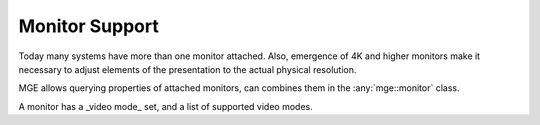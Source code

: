 ***************
Monitor Support
***************

Today many systems have more than one monitor attached. Also, emergence
of 4K and higher monitors make it necessary to adjust elements of the
presentation to the actual physical resolution.

MGE allows querying properties of attached monitors, can combines them in
the :any:`mge::monitor` class.

.. doxygenclass:: mge::monitor
    :members:

A monitor has a _video mode_ set, and a list of supported video modes.

.. doxygenclass:: mge::video_mode
    :members: